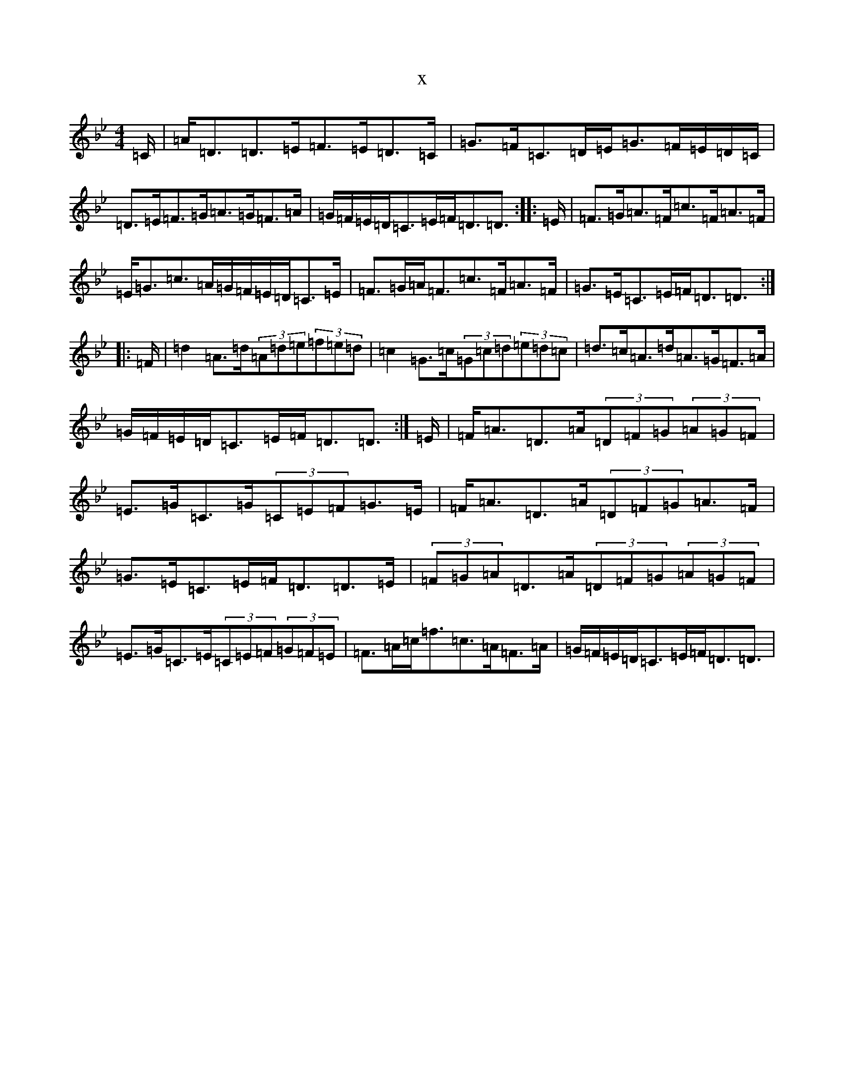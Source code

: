 X:2503
T:x
L:1/8
M:4/4
K: C Dorian
=C/2|=A<=D=D>=E=F>=E=D>=C|=G>=F=C>=D=E<=G=F/2=E/2=D/2=C/2|=D>=E=F>=G=A>=G=F>=A|=G/2=F/2=E/2=D/2=C>=E=F<=D=D3/2:||:=E/2|=F>=G=A>=F=c>=F=A>=F|=E<=G=c>=A=G/2=F/2=E/2=D/2=C>=E|=F>=G=A<=F=c>=F=A>=F|=G>=E=C>=E=F<=D=D3/2:||:=F/2|=d2=A>=d(3=A=d=e(3=f=e=d|=c2=G>=c(3=G=c=d(3=e=d=c|=d>=c=A>=d=A>=G=F>=A|=G/2=F/2=E/2=D/2=C>=E=F<=D=D3/2:|=E/2|=F<=A=D>=A(3=D=F=G(3=A=G=F|=E>=G=C>=G(3=C=E=F=G>=E|=F<=A=D>=A(3=D=F=G=A>=F|=G>=E=C>=E=F<=D=D>=E|(3=F=G=A=D>=A(3=D=F=G(3=A=G=F|=E>=G=C>=E(3=C=E=F(3=G=F=E|=F>=A=c<=f=c>=A=F>=A|=G/2=F/2=E/2=D/2=C>=E=F<=D=D3/2|
